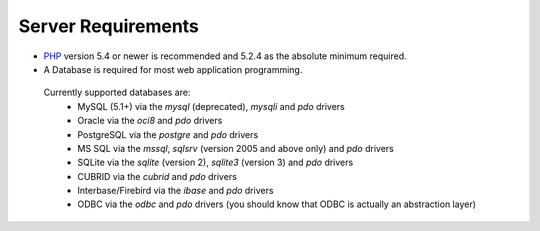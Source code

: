 ###################
Server Requirements
###################

- `PHP <http://www.php.net/>`_ version 5.4 or newer is recommended and 5.2.4 as the absolute minimum required.
- A Database is required for most web application programming.

 Currently supported databases are:
  - MySQL (5.1+) via the *mysql* (deprecated), *mysqli* and *pdo* drivers
  - Oracle via the *oci8* and *pdo* drivers
  - PostgreSQL via the *postgre* and *pdo* drivers
  - MS SQL via the *mssql*, *sqlsrv* (version 2005 and above only) and *pdo* drivers
  - SQLite via the *sqlite* (version 2), *sqlite3* (version 3) and *pdo* drivers
  - CUBRID via the *cubrid* and *pdo* drivers
  - Interbase/Firebird via the *ibase* and *pdo* drivers
  - ODBC via the *odbc* and *pdo* drivers (you should know that ODBC is actually an abstraction layer)